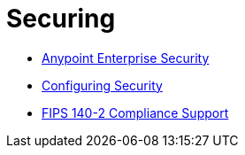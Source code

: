= Securing
:keywords: anypoint studio, esb, security, encryption, digital signature, timestamp

* link:/mule-user-guide/v/3.6/anypoint-enterprise-security[Anypoint Enterprise Security]
* link:/mule-user-guide/v/3.7/configuring-security[Configuring Security]
* link:/mule-user-guide/v/3.7/fips-140-2-compliance-support[FIPS 140-2 Compliance Support]
